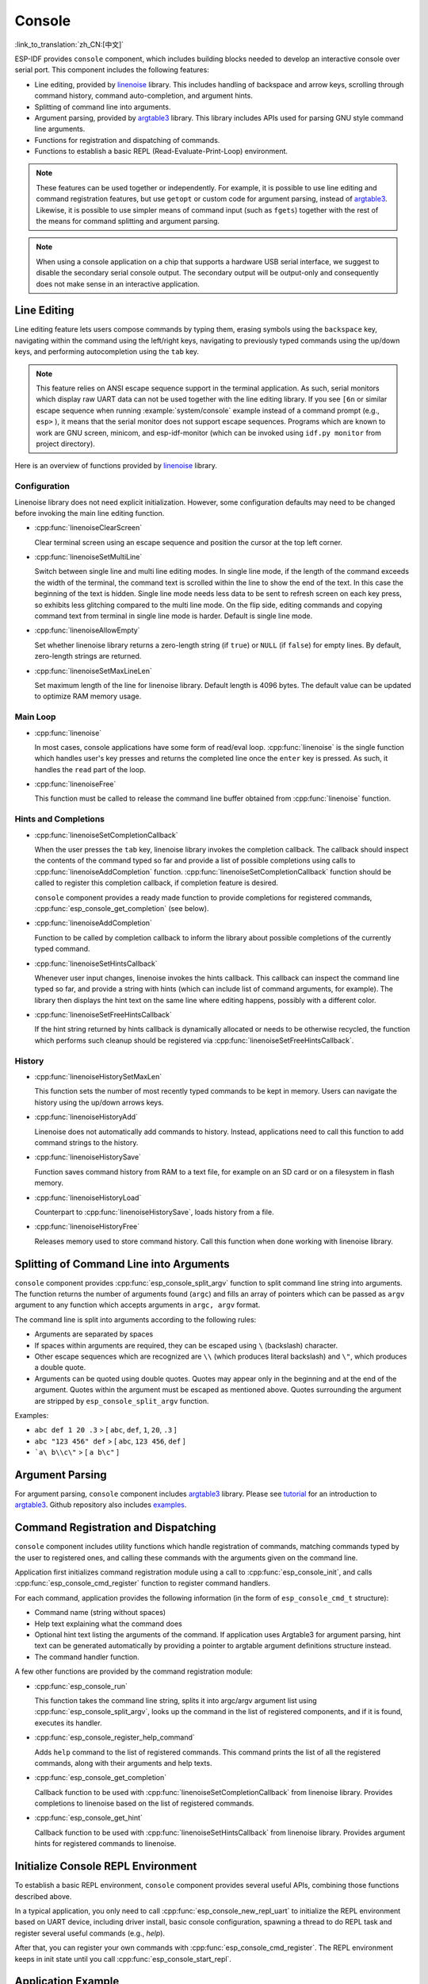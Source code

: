 Console
=======

:link_to_translation:`zh_CN:[中文]`

ESP-IDF provides ``console`` component, which includes building blocks needed to develop an interactive console over serial port. This component includes the following features:

- Line editing, provided by `linenoise`_ library. This includes handling of backspace and arrow keys, scrolling through command history, command auto-completion, and argument hints.
- Splitting of command line into arguments.
- Argument parsing, provided by `argtable3`_ library. This library includes APIs used for parsing GNU style command line arguments.
- Functions for registration and dispatching of commands.
- Functions to establish a basic REPL (Read-Evaluate-Print-Loop) environment.

.. note::

  These features can be used together or independently. For example, it is possible to use line editing and command registration features, but use ``getopt`` or custom code for argument parsing, instead of `argtable3`_. Likewise, it is possible to use simpler means of command input (such as ``fgets``) together with the rest of the means for command splitting and argument parsing.

.. note::

  When using a console application on a chip that supports a hardware USB serial interface, we suggest to disable the secondary serial console output. The secondary output will be output-only and consequently does not make sense in an interactive application.

Line Editing
------------

Line editing feature lets users compose commands by typing them, erasing symbols using the ``backspace`` key, navigating within the command using the left/right keys, navigating to previously typed commands using the up/down keys, and performing autocompletion using the ``tab`` key.

.. note::

  This feature relies on ANSI escape sequence support in the terminal application. As such, serial monitors which display raw UART data can not be used together with the line editing library. If you see ``[6n`` or similar escape sequence when running :example:`system/console` example instead of a command prompt (e.g., ``esp>`` ), it means that the serial monitor does not support escape sequences. Programs which are known to work are GNU screen, minicom, and esp-idf-monitor (which can be invoked using ``idf.py monitor`` from project directory).

Here is an overview of functions provided by `linenoise <https://github.com/antirez/linenoise>`_ library.

Configuration
^^^^^^^^^^^^^

Linenoise library does not need explicit initialization. However, some configuration defaults may need to be changed before invoking the main line editing function.

- :cpp:func:`linenoiseClearScreen`

  Clear terminal screen using an escape sequence and position the cursor at the top left corner.

- :cpp:func:`linenoiseSetMultiLine`

  Switch between single line and multi line editing modes. In single line mode, if the length of the command exceeds the width of the terminal, the command text is scrolled within the line to show the end of the text. In this case the beginning of the text is hidden. Single line mode needs less data to be sent to refresh screen on each key press, so exhibits less glitching compared to the multi line mode. On the flip side, editing commands and copying command text from terminal in single line mode is harder. Default is single line mode.

- :cpp:func:`linenoiseAllowEmpty`

  Set whether linenoise library returns a zero-length string (if ``true``) or ``NULL`` (if ``false``) for empty lines. By default, zero-length strings are returned.

- :cpp:func:`linenoiseSetMaxLineLen`

  Set maximum length of the line for linenoise library. Default length is 4096 bytes. The default value can be updated to optimize RAM memory usage.


Main Loop
^^^^^^^^^

- :cpp:func:`linenoise`

  In most cases, console applications have some form of read/eval loop. :cpp:func:`linenoise` is the single function which handles user's key presses and returns the completed line once the ``enter`` key is pressed. As such, it handles the ``read`` part of the loop.

- :cpp:func:`linenoiseFree`

  This function must be called to release the command line buffer obtained from :cpp:func:`linenoise` function.


Hints and Completions
^^^^^^^^^^^^^^^^^^^^^

- :cpp:func:`linenoiseSetCompletionCallback`

  When the user presses the ``tab`` key, linenoise library invokes the completion callback. The callback should inspect the contents of the command typed so far and provide a list of possible completions using calls to :cpp:func:`linenoiseAddCompletion` function. :cpp:func:`linenoiseSetCompletionCallback` function should be called to register this completion callback, if completion feature is desired.

  ``console`` component provides a ready made function to provide completions for registered commands, :cpp:func:`esp_console_get_completion` (see below).

- :cpp:func:`linenoiseAddCompletion`

  Function to be called by completion callback to inform the library about possible completions of the currently typed command.

- :cpp:func:`linenoiseSetHintsCallback`

  Whenever user input changes, linenoise invokes the hints callback. This callback can inspect the command line typed so far, and provide a string with hints (which can include list of command arguments, for example). The library then displays the hint text on the same line where editing happens, possibly with a different color.

- :cpp:func:`linenoiseSetFreeHintsCallback`

  If the hint string returned by hints callback is dynamically allocated or needs to be otherwise recycled, the function which performs such cleanup should be registered via :cpp:func:`linenoiseSetFreeHintsCallback`.


History
^^^^^^^

- :cpp:func:`linenoiseHistorySetMaxLen`

  This function sets the number of most recently typed commands to be kept in memory. Users can navigate the history using the up/down arrows keys.

- :cpp:func:`linenoiseHistoryAdd`

  Linenoise does not automatically add commands to history. Instead, applications need to call this function to add command strings to the history.

- :cpp:func:`linenoiseHistorySave`

  Function saves command history from RAM to a text file, for example on an SD card or on a filesystem in flash memory.

- :cpp:func:`linenoiseHistoryLoad`

  Counterpart to :cpp:func:`linenoiseHistorySave`, loads history from a file.

- :cpp:func:`linenoiseHistoryFree`

  Releases memory used to store command history. Call this function when done working with linenoise library.


Splitting of Command Line into Arguments
----------------------------------------

``console`` component provides :cpp:func:`esp_console_split_argv` function to split command line string into arguments. The function returns the number of arguments found (``argc``) and fills an array of pointers which can be passed as ``argv`` argument to any function which accepts arguments in ``argc, argv`` format.

The command line is split into arguments according to the following rules:

- Arguments are separated by spaces
- If spaces within arguments are required, they can be escaped using ``\`` (backslash) character.
- Other escape sequences which are recognized are ``\\`` (which produces literal backslash) and ``\"``, which produces a double quote.
- Arguments can be quoted using double quotes. Quotes may appear only in the beginning and at the end of the argument. Quotes within the argument must be escaped as mentioned above. Quotes surrounding the argument are stripped by ``esp_console_split_argv`` function.

Examples:

- ``abc def 1 20 .3`` > [ ``abc``, ``def``, ``1``, ``20``, ``.3`` ]
- ``abc "123 456" def`` > [ ``abc``, ``123 456``, ``def`` ]
- ```a\ b\\c\"`` > [ ``a b\c"`` ]


Argument Parsing
----------------

For argument parsing, ``console`` component includes `argtable3 <https://www.argtable.org/>`_ library. Please see `tutorial <https://www.argtable.org/tutorial/>`_ for an introduction to `argtable3 <https://www.argtable.org/>`_. Github repository also includes `examples <https://github.com/argtable/argtable3/tree/master/examples>`_.


Command Registration and Dispatching
------------------------------------

``console`` component includes utility functions which handle registration of commands, matching commands typed by the user to registered ones, and calling these commands with the arguments given on the command line.

Application first initializes command registration module using a call to :cpp:func:`esp_console_init`, and calls :cpp:func:`esp_console_cmd_register` function to register command handlers.

For each command, application provides the following information (in the form of ``esp_console_cmd_t`` structure):

- Command name (string without spaces)
- Help text explaining what the command does
- Optional hint text listing the arguments of the command. If application uses Argtable3 for argument parsing, hint text can be generated automatically by providing a pointer to argtable argument definitions structure instead.
- The command handler function.

A few other functions are provided by the command registration module:

- :cpp:func:`esp_console_run`

  This function takes the command line string, splits it into argc/argv argument list using :cpp:func:`esp_console_split_argv`, looks up the command in the list of registered components, and if it is found, executes its handler.

- :cpp:func:`esp_console_register_help_command`

  Adds ``help`` command to the list of registered commands. This command prints the list of all the registered commands, along with their arguments and help texts.

- :cpp:func:`esp_console_get_completion`

  Callback function to be used with :cpp:func:`linenoiseSetCompletionCallback` from linenoise library. Provides completions to linenoise based on the list of registered commands.

- :cpp:func:`esp_console_get_hint`

  Callback function to be used with :cpp:func:`linenoiseSetHintsCallback` from linenoise library. Provides argument hints for registered commands to linenoise.


Initialize Console REPL Environment
-----------------------------------

To establish a basic REPL environment, ``console`` component provides several useful APIs, combining those functions described above.

In a typical application, you only need to call :cpp:func:`esp_console_new_repl_uart` to initialize the REPL environment based on UART device, including driver install, basic console configuration, spawning a thread to do REPL task and register several useful commands (e.g., `help`).

After that, you can register your own commands with :cpp:func:`esp_console_cmd_register`. The REPL environment keeps in init state until you call :cpp:func:`esp_console_start_repl`.

.. only:: SOC_USB_SERIAL_JTAG_SUPPORTED

    Likewise, if your REPL environment is based on USB_SERIAL_JTAG device, you only need to call :cpp:func:`esp_console_new_repl_usb_serial_jtag` at first step. Then call other functions as usual.

Application Example
-------------------

Example application illustrating usage of the ``console`` component is available in :example:`system/console` directory. This example shows how to initialize UART and VFS functions, set up linenoise library, read and handle commands from UART, and store command history in Flash. See README.md in the example directory for more details.

Besides that, ESP-IDF contains several useful examples which are based on the ``console`` component and can be treated as "tools" when developing applications. For example, :example:`peripherals/i2c/i2c_tools`, :example:`wifi/iperf`.


API Reference
-------------

.. include-build-file:: inc/esp_console.inc
